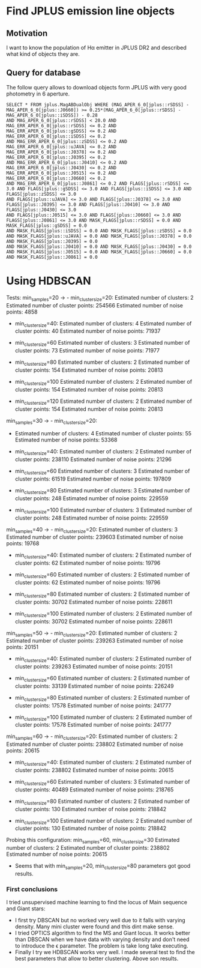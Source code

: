 * Find JPLUS emission line objects
:PROPERTIES:
:ID:       
:END:

** Motivation
I want to know the population of H\alpha emitter in JPLUS DR2 and described what kind of objects they are.

** Query for database

The follow query allows to download objects form JPLUS with very good photometry in 6\arcsec aperture.  

#+BEGIN_SRC sql: query
SELECT * FROM jplus.MagABDualObj WHERE (MAG_APER_6_0[jplus::rSDSS] - MAG_APER_6_0[jplus::J0660]) >= 0.25*(MAG_APER_6_0[jplus::rSDSS] - MAG_APER_6_0[jplus::iSDSS]) - 0.28 
AND MAG_APER_6_0[jplus::rSDSS] < 20.0 AND MAG_ERR_APER_6_0[jplus::rSDSS] <= 0.2 AND MAG_ERR_APER_6_0[jplus::gSDSS] <= 0.2 AND MAG_ERR_APER_6_0[jplus::iSDSS] <= 0.2 
AND MAG_ERR_APER_6_0[jplus::zSDSS] <= 0.2 AND MAG_ERR_APER_6_0[jplus::uJAVA] <= 0.2 AND MAG_ERR_APER_6_0[jplus::J0378] <= 0.2 AND MAG_ERR_APER_6_0[jplus::J0395] <= 0.2 
AND MAG_ERR_APER_6_0[jplus::J0410] <= 0.2 AND MAG_ERR_APER_6_0[jplus::J0430] <= 0.2 AND MAG_ERR_APER_6_0[jplus::J0515] <= 0.2 AND MAG_ERR_APER_6_0[jplus::J0660] <= 0.2 
AND MAG_ERR_APER_6_0[jplus::J0861] <= 0.2 AND FLAGS[jplus::rSDSS] <= 3.0 AND FLAGS[jplus::gSDSS] <= 3.0 AND FLAGS[jplus::iSDSS] <= 3.0 AND FLAGS[jplus::zSDSS] <= 3.0 
AND FLAGS[jplus::uJAVA] <= 3.0 AND FLAGS[jplus::J0378] <= 3.0 AND FLAGS[jplus::J0395] <= 3.0 AND FLAGS[jplus::J0410] <= 3.0 AND FLAGS[jplus::J0430] <= 3.0 
AND FLAGS[jplus::J0515] <= 3.0 AND FLAGS[jplus::J0660] <= 3.0 AND FLAGS[jplus::J0861] <= 3.0 AND MASK_FLAGS[jplus::rSDSS] = 0.0 AND MASK_FLAGS[jplus::gSDSS] = 0.0 
AND MASK_FLAGS[jplus::iSDSS] = 0.0 AND MASK_FLAGS[jplus::zSDSS] = 0.0 AND MASK_FLAGS[jplus::uJAVA] = 0.0 AND MASK_FLAGS[jplus::J0378] = 0.0 AND MASK_FLAGS[jplus::J0395] = 0.0 
AND MASK_FLAGS[jplus::J0410] = 0.0 AND MASK_FLAGS[jplus::J0430] = 0.0 AND MASK_FLAGS[jplus::J0515] = 0.0 AND MASK_FLAGS[jplus::J0660] = 0.0 AND MASK_FLAGS[jplus::J0861] = 0.0
#+END_SRC

* Using HDBSCAN

 Tests: min_samples=20 -> - min_cluster_size=20: 
                            Estimated number of clusters: 2
                            Estimated number of cluster points: 254566
                            Estimated number of noise points: 4858

                          - min_cluster_size=40: 
                            Estimated number of clusters: 4
                            Estimated number of cluster points: 40
                            Estimated number of noise points: 71937

                          - min_cluster_size=60
                            Estimated number of clusters: 3
                            Estimated number of cluster points: 73
                            Estimated number of noise points: 71977

                          - min_cluster_size=80
                            Estimated number of clusters: 2
                            Estimated number of cluster points: 154
                            Estimated number of noise points: 20813

                          - min_cluster_size=100
                            Estimated number of clusters: 2
                            Estimated number of cluster points: 154
                            Estimated number of noise points: 20813
 
                          - min_cluster_size=120
                            Estimated number of clusters: 2
                            Estimated number of cluster points: 154
                            Estimated number of noise points: 20813

min_samples=30 -> - min_cluster_size=20: 
                           - Estimated number of clusters: 4
                             Estimated number of cluster points: 55
                             Estimated number of noise points: 53368

                           - min_cluster_size=40: 
                             Estimated number of clusters: 2
                             Estimated number of cluster points: 238110
                             Estimated number of noise points: 21296

                           - min_cluster_size=60
                             Estimated number of clusters: 3
                             Estimated number of cluster points: 61519
                             Estimated number of noise points: 197809

                           - min_cluster_size=80
                             Estimated number of clusters: 3
                             Estimated number of cluster points: 248
                             Estimated number of noise points: 229559

                           - min_cluster_size=100
                             Estimated number of clusters: 3
                             Estimated number of cluster points: 248
                             Estimated number of noise points: 229559
                           
                          
min_samples=40 -> - min_cluster_size=20: 
                            Estimated number of clusters: 3
                            Estimated number of cluster points: 239603
                            Estimated number of noise points: 19768

                          - min_cluster_size=40: 
                            Estimated number of clusters: 2
                            Estimated number of cluster points: 62
                            Estimated number of noise points: 19796

                          - min_cluster_size=60
                            Estimated number of clusters: 2
                            Estimated number of cluster points: 62
                            Estimated number of noise points: 19796

                          - min_cluster_size=80
                            Estimated number of clusters: 2
                            Estimated number of cluster points: 30702
                            Estimated number of noise points: 228611

                          - min_cluster_size=100
                            Estimated number of clusters: 2
                            Estimated number of cluster points: 30702
                            Estimated number of noise points: 228611

min_samples=50 -> - min_cluster_size=20: 
                            Estimated number of clusters: 2
                            Estimated number of cluster points: 239263
                            Estimated number of noise points: 20151

                          - min_cluster_size=40: 
                            Estimated number of clusters: 2
                            Estimated number of cluster points: 239263
                            Estimated number of noise points: 20151

                          - min_cluster_size=60
                            Estimated number of clusters: 2
                            Estimated number of cluster points: 33139
                            Estimated number of noise points: 226249


                          - min_cluster_size=80
                            Estimated number of clusters: 2
                            Estimated number of cluster points: 17578
                            Estimated number of noise points: 241777

                          - min_cluster_size=100
                            Estimated number of clusters: 2
                            Estimated number of cluster points: 17578
                            Estimated number of noise points: 241777
                          

min_samples=60 -> - min_cluster_size=20: 
                            Estimated number of clusters: 2
                            Estimated number of cluster points: 238802
                            Estimated number of noise points: 20615


                          - min_cluster_size=40: 
                            Estimated number of clusters: 2
                            Estimated number of cluster points: 238802
                            Estimated number of noise points: 20615

                          - min_cluster_size=60
                            Estimated number of clusters: 3
                            Estimated number of cluster points: 40489
                            Estimated number of noise points: 218765

                          - min_cluster_size=80
                            Estimated number of clusters: 2
                            Estimated number of cluster points: 130
                            Estimated number of noise points: 218842

                          - min_cluster_size=100
                            Estimated number of clusters: 2
                            Estimated number of cluster points: 130
                            Estimated number of noise points: 218842



Probing this configuration: min_samples=60, min_cluster_size=30
Estimated number of clusters: 2
Estimated number of cluster points: 238802
Estimated number of noise points: 20615

+ Seems that with  min_samples=20, min_cluster_size=80 parameters got good results.

*** First conclusions 

I tried unsupervised machine learning to find the locus of Main sequence and Giant stars: 
+ I first try DBSCAN but no worked very well due to it falls with varying density. Many mini cluster were found and this dint make sense.
+ I tried OPTICS algorithm to find the MS and Giant locus. It works better than DBSCAN when we have data with varying density and don't need 
  to introduce the \epsilon parameter. The problem is take long take executing.  
+ Finally I try we HDBSCAN works very well. I made several test to find the best parameters that allow to better clustering. Above son results. 
